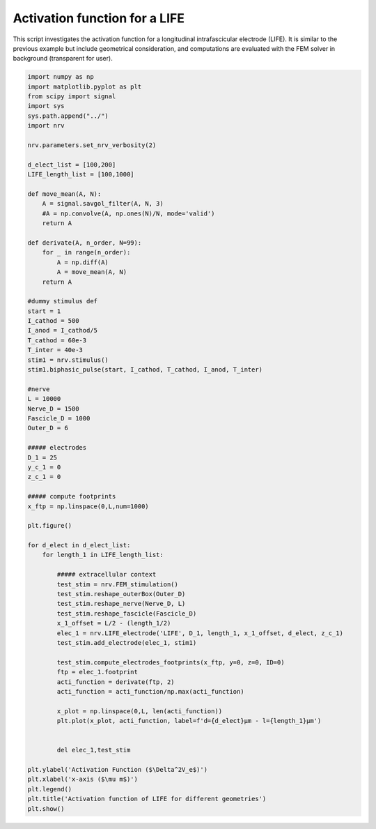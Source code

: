 Activation function for a LIFE
==============================

This script investigates the activation function for a longitudinal
intrafascicular electrode (LIFE). It is similar to the previous example
but include geometrical consideration, and computations are evaluated
with the FEM solver in background (transparent for user).

.. code:: ipython3

    import numpy as np
    import matplotlib.pyplot as plt
    from scipy import signal
    import sys
    sys.path.append("../")
    import nrv
    
    nrv.parameters.set_nrv_verbosity(2)
    
    d_elect_list = [100,200]
    LIFE_length_list = [100,1000]
    
    def move_mean(A, N):
        A = signal.savgol_filter(A, N, 3)
        #A = np.convolve(A, np.ones(N)/N, mode='valid')
        return A
    
    def derivate(A, n_order, N=99):
        for _ in range(n_order):
            A = np.diff(A)
            A = move_mean(A, N)
        return A
    
    #dummy stimulus def
    start = 1
    I_cathod = 500
    I_anod = I_cathod/5
    T_cathod = 60e-3
    T_inter = 40e-3
    stim1 = nrv.stimulus()
    stim1.biphasic_pulse(start, I_cathod, T_cathod, I_anod, T_inter)
    
    #nerve
    L = 10000
    Nerve_D = 1500
    Fascicle_D = 1000
    Outer_D = 6
    
    ##### electrodes
    D_1 = 25
    y_c_1 = 0
    z_c_1 = 0
    
    ##### compute footprints
    x_ftp = np.linspace(0,L,num=1000)
    
    plt.figure()
    
    for d_elect in d_elect_list:
        for length_1 in LIFE_length_list:
    
            ##### extracellular context
            test_stim = nrv.FEM_stimulation()
            test_stim.reshape_outerBox(Outer_D)
            test_stim.reshape_nerve(Nerve_D, L)
            test_stim.reshape_fascicle(Fascicle_D)
            x_1_offset = L/2 - (length_1/2)
            elec_1 = nrv.LIFE_electrode('LIFE', D_1, length_1, x_1_offset, d_elect, z_c_1)
            test_stim.add_electrode(elec_1, stim1)
    
            test_stim.compute_electrodes_footprints(x_ftp, y=0, z=0, ID=0)
            ftp = elec_1.footprint
            acti_function = derivate(ftp, 2)
            acti_function = acti_function/np.max(acti_function)
    
            x_plot = np.linspace(0,L, len(acti_function))
            plt.plot(x_plot, acti_function, label=f'd={d_elect}µm - l={length_1}µm')
    
    
            del elec_1,test_stim
    
    plt.ylabel('Activation Function ($\Delta^2V_e$)')
    plt.xlabel('x-axis ($\mu m$)')
    plt.legend()
    plt.title('Activation function of LIFE for different geometries')
    plt.show()




.. image:: 03_LIFE_activation_function_files/03_LIFE_activation_function_1_0.png

